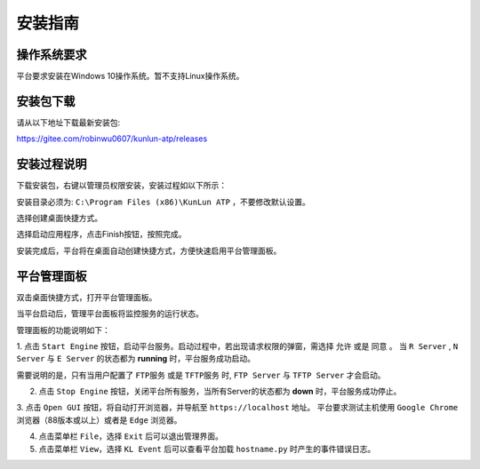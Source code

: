 安装指南
========

操作系统要求
-------------
平台要求安装在Windows 10操作系统。暂不支持Linux操作系统。

安装包下载
-------------
请从以下地址下载最新安装包:

https://gitee.com/robinwu0607/kunlun-atp/releases

安装过程说明
-------------
下载安装包，右键以管理员权限安装，安装过程如以下所示：

.. image:: ../_static/安装指南/setup1.png

安装目录必须为: ``C:\Program Files (x86)\KunLun ATP`` ，不要修改默认设置。

.. image:: ../_static/安装指南/setup2.png

选择创建桌面快捷方式。

.. image:: ../_static/安装指南/setup3.png
.. image:: ../_static/安装指南/setup4.png
.. image:: ../_static/安装指南/setup5.png

选择启动应用程序，点击Finish按钮，按照完成。

.. image:: ../_static/安装指南/setup6.png

安装完成后，平台将在桌面自动创建快捷方式，方便快速启用平台管理面板。

.. image:: ../_static/安装指南/shortcut.png

平台管理面板
------------
双击桌面快捷方式，打开平台管理面板。

.. image:: ../_static/安装指南/platform2.png

当平台启动后，管理平台面板将监控服务的运行状态。

.. image:: ../_static/安装指南/platform1.png

管理面板的功能说明如下：

1. 点击 ``Start Engine`` 按钮，启动平台服务。启动过程中，若出现请求权限的弹窗，需选择 ``允许`` 或是 ``同意`` 。
当 ``R Server`` , ``N Server`` 与 ``E Server`` 的状态都为 **running** 时，平台服务成功启动。

需要说明的是，只有当用户配置了 ``FTP服务`` 或是 ``TFTP服务`` 时, ``FTP Server`` 与 ``TFTP Server`` 才会启动。

2. 点击 ``Stop Engine`` 按钮，关闭平台所有服务，当所有Server的状态都为 **down** 时，平台服务成功停止。

3. 点击 ``Open GUI`` 按钮，将自动打开浏览器，并导航至 ``https://localhost`` 地址。
平台要求测试主机使用 ``Google Chrome`` 浏览器（88版本或以上）或者是 ``Edge`` 浏览器。

4. 点击菜单栏 ``File``，选择 ``Exit`` 后可以退出管理界面。

5. 点击菜单栏 ``View``，选择 ``KL Event`` 后可以查看平台加载 ``hostname.py`` 时产生的事件错误日志。
